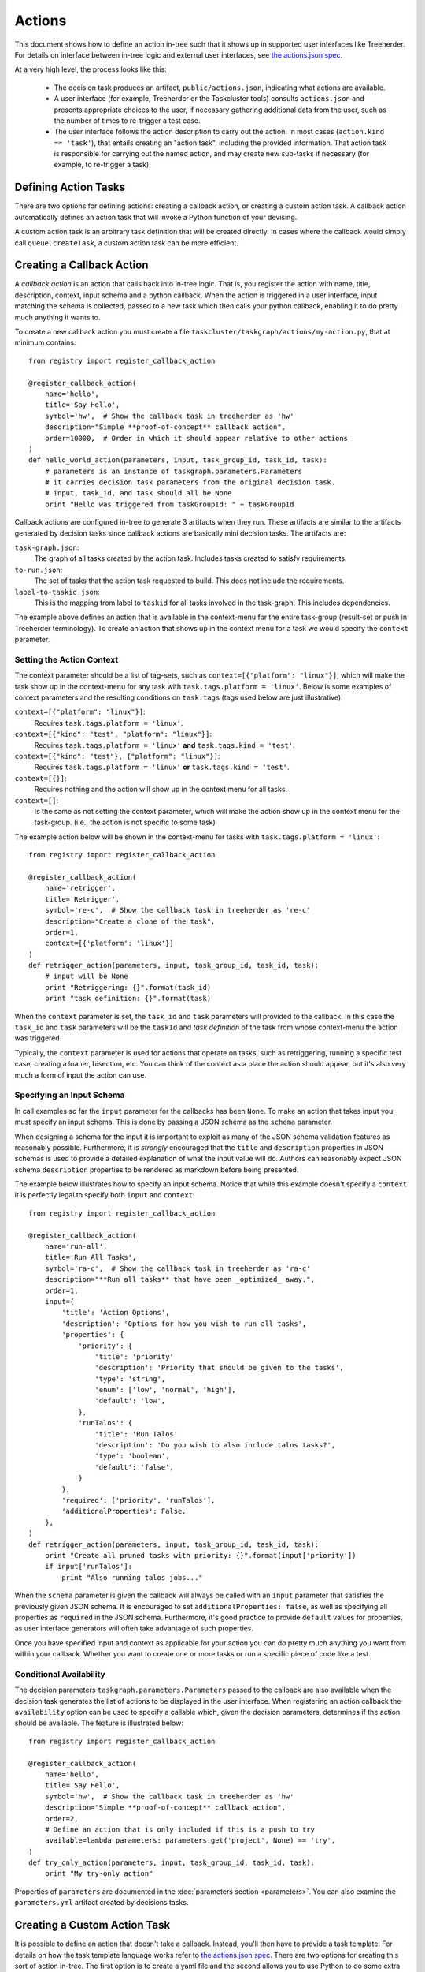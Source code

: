 Actions
=======

This document shows how to define an action in-tree such that it shows up in
supported user interfaces like Treeherder. For details on interface between
in-tree logic and external user interfaces, see `the actions.json spec`_.

At a very high level, the process looks like this:

 * The decision task produces an artifact, ``public/actions.json``, indicating
   what actions are available.

 * A user interface (for example, Treeherder or the Taskcluster tools) consults
   ``actions.json`` and presents appropriate choices to the user, if necessary
   gathering additional data from the user, such as the number of times to
   re-trigger a test case.

 * The user interface follows the action description to carry out the action.
   In most cases (``action.kind == 'task'``), that entails creating an "action
   task", including the provided information. That action task is responsible
   for carrying out the named action, and may create new sub-tasks if necessary
   (for example, to re-trigger a task).

Defining Action Tasks
---------------------

There are two options for defining actions: creating a callback action, or
creating a custom action task.  A callback action automatically defines an
action task that will invoke a Python function of your devising.

A custom action task is an arbitrary task definition that will be created
directly.  In cases where the callback would simply call ``queue.createTask``,
a custom action task can be more efficient.

Creating a Callback Action
--------------------------
A *callback action* is an action that calls back into in-tree logic. That is,
you register the action with name, title, description, context, input schema and a
python callback. When the action is triggered in a user interface,
input matching the schema is collected, passed to a new task which then calls
your python callback, enabling it to do pretty much anything it wants to.

To create a new callback action you must create a file
``taskcluster/taskgraph/actions/my-action.py``, that at minimum contains::

  from registry import register_callback_action

  @register_callback_action(
      name='hello',
      title='Say Hello',
      symbol='hw',  # Show the callback task in treeherder as 'hw'
      description="Simple **proof-of-concept** callback action",
      order=10000,  # Order in which it should appear relative to other actions
  )
  def hello_world_action(parameters, input, task_group_id, task_id, task):
      # parameters is an instance of taskgraph.parameters.Parameters
      # it carries decision task parameters from the original decision task.
      # input, task_id, and task should all be None
      print "Hello was triggered from taskGroupId: " + taskGroupId

Callback actions are configured in-tree to generate 3 artifacts when they run.
These artifacts are similar to the artifacts generated by decision tasks since
callback actions are basically mini decision tasks. The artifacts are:

``task-graph.json``:
  The graph of all tasks created by the action task. Includes tasks
  created to satisfy requirements.
``to-run.json``:
  The set of tasks that the action task requested to build. This does not
  include the requirements.
``label-to-taskid.json``:
  This is the mapping from label to ``taskid`` for all tasks involved in
  the task-graph. This includes dependencies.

The example above defines an action that is available in the context-menu for
the entire task-group (result-set or push in Treeherder terminology). To create
an action that shows up in the context menu for a task we would specify the
``context`` parameter.


Setting the Action Context
..........................
The context parameter should be a list of tag-sets, such as
``context=[{"platform": "linux"}]``, which will make the task show up in the
context-menu for any task with ``task.tags.platform = 'linux'``. Below is
some examples of context parameters and the resulting conditions on
``task.tags`` (tags used below are just illustrative).

``context=[{"platform": "linux"}]``:
  Requires ``task.tags.platform = 'linux'``.
``context=[{"kind": "test", "platform": "linux"}]``:
  Requires ``task.tags.platform = 'linux'`` **and** ``task.tags.kind = 'test'``.
``context=[{"kind": "test"}, {"platform": "linux"}]``:
  Requires ``task.tags.platform = 'linux'`` **or** ``task.tags.kind = 'test'``.
``context=[{}]``:
  Requires nothing and the action will show up in the context menu for all tasks.
``context=[]``:
  Is the same as not setting the context parameter, which will make the action
  show up in the context menu for the task-group.
  (i.e., the action is not specific to some task)

The example action below will be shown in the context-menu for tasks with
``task.tags.platform = 'linux'``::

  from registry import register_callback_action

  @register_callback_action(
      name='retrigger',
      title='Retrigger',
      symbol='re-c',  # Show the callback task in treeherder as 're-c'
      description="Create a clone of the task",
      order=1,
      context=[{'platform': 'linux'}]
  )
  def retrigger_action(parameters, input, task_group_id, task_id, task):
      # input will be None
      print "Retriggering: {}".format(task_id)
      print "task definition: {}".format(task)

When the ``context`` parameter is set, the ``task_id`` and ``task`` parameters
will provided to the callback. In this case the ``task_id`` and ``task``
parameters will be the ``taskId`` and *task definition* of the task from whose
context-menu the action was triggered.

Typically, the ``context`` parameter is used for actions that operate on
tasks, such as retriggering, running a specific test case, creating a loaner,
bisection, etc. You can think of the context as a place the action should
appear, but it's also very much a form of input the action can use.


Specifying an Input Schema
..........................
In call examples so far the ``input`` parameter for the callbacks has been
``None``. To make an action that takes input you must specify an input schema.
This is done by passing a JSON schema as the ``schema`` parameter.

When designing a schema for the input it is important to exploit as many of the
JSON schema validation features as reasonably possible. Furthermore, it is
*strongly* encouraged that the ``title`` and ``description`` properties in
JSON schemas is used to provide a detailed explanation of what the input
value will do. Authors can reasonably expect JSON schema ``description``
properties to be rendered as markdown before being presented.

The example below illustrates how to specify an input schema. Notice that while
this example doesn't specify a ``context`` it is perfectly legal to specify
both ``input`` and ``context``::

  from registry import register_callback_action

  @register_callback_action(
      name='run-all',
      title='Run All Tasks',
      symbol='ra-c',  # Show the callback task in treeherder as 'ra-c'
      description="**Run all tasks** that have been _optimized_ away.",
      order=1,
      input={
          'title': 'Action Options',
          'description': 'Options for how you wish to run all tasks',
          'properties': {
              'priority': {
                  'title': 'priority'
                  'description': 'Priority that should be given to the tasks',
                  'type': 'string',
                  'enum': ['low', 'normal', 'high'],
                  'default': 'low',
              },
              'runTalos': {
                  'title': 'Run Talos'
                  'description': 'Do you wish to also include talos tasks?',
                  'type': 'boolean',
                  'default': 'false',
              }
          },
          'required': ['priority', 'runTalos'],
          'additionalProperties': False,
      },
  )
  def retrigger_action(parameters, input, task_group_id, task_id, task):
      print "Create all pruned tasks with priority: {}".format(input['priority'])
      if input['runTalos']:
          print "Also running talos jobs..."

When the ``schema`` parameter is given the callback will always be called with
an ``input`` parameter that satisfies the previously given JSON schema.
It is encouraged to set ``additionalProperties: false``, as well as specifying
all properties as ``required`` in the JSON schema. Furthermore, it's good
practice to provide ``default`` values for properties, as user interface generators
will often take advantage of such properties.

Once you have specified input and context as applicable for your action you can
do pretty much anything you want from within your callback. Whether you want
to create one or more tasks or run a specific piece of code like a test.

Conditional Availability
........................
The decision parameters ``taskgraph.parameters.Parameters`` passed to
the callback are also available when the decision task generates the list of
actions to be displayed in the user interface. When registering an action
callback the ``availability`` option can be used to specify a callable
which, given the decision parameters, determines if the action should be available.
The feature is illustrated below::

  from registry import register_callback_action

  @register_callback_action(
      name='hello',
      title='Say Hello',
      symbol='hw',  # Show the callback task in treeherder as 'hw'
      description="Simple **proof-of-concept** callback action",
      order=2,
      # Define an action that is only included if this is a push to try
      available=lambda parameters: parameters.get('project', None) == 'try',
  )
  def try_only_action(parameters, input, task_group_id, task_id, task):
      print "My try-only action"

Properties of ``parameters``  are documented in the
:doc:`parameters section <parameters>`. You can also examine the
``parameters.yml`` artifact created by decisions tasks.


Creating a Custom Action Task
------------------------------

It is possible to define an action that doesn't take a callback. Instead, you'll
then have to provide a task template. For details on how the task template
language works refer to `the actions.json spec`_. There are two options for
creating this sort of action in-tree. The first option is to create a yaml file
and the second allows you to use Python to do some extra work if you'd like.
The example below illustrates how to create such an action in Python::

  from registry import register_task_action

  @register_task_action(
      name='retrigger',
      title='Retrigger',
      description="Create a clone of the task",
      order=1,
      context=[{'platform': 'linux'}],
      input={
          'title': 'priority'
          'description': 'Priority that should be given to the tasks',
          'type': 'string',
          'enum': ['low', 'normal', 'high'],
          'default': 'low',
      },
  )
  def task_template_builder(parameters, graph_config):
      # The task template builder may return None to signal that the action
      # isn't available.
      if parameters.get('project', None) != 'try':
        return None
      return {
          'created': {'$fromNow': ''},
          'deadline': {'$fromNow': '1 hour'},
          'expires': {'$fromNow': '14 days'},
          'provisionerId': '...',
          'workerType': '...',
          'priority': '${input}',
          'payload': {
              'command': '...',
              'env': {
                  'TASK_DEFINITION': {'$json': {'eval': 'task'}}
              },
              ...
          },
          # It's now your responsibility to include treeherder routes, as well
          # additional metadata for treeherder in task.extra.treeherder.
          ...
      },

An equivalent in yaml. Notice that we can't inspect parameters in this case::

  ---
  name: retrigger
  title: Retrigger
  description: Create a clone of the task
  order: 1
  context:
    - platform: linux
  input:
    title: priority
    description: Priority that should be given to the tasks
    type: string
    enum:
      - low
      - normal
      - high
    default: low'
  ---
  created: {'$fromNow': ''}
  deadline: {'$fromNow': '1 hour'}
  expires: {'$fromNow': '14 days'}
  provisionerId: '...'
  workerType: '...'
  priority: '${input}'
  payload:
    command: '...'
    env:
      TASK_DEFINITION: {'$json': {'eval': 'task'}}

These kinds of actions are useful for creating simple derivative tasks, but are
limited by the expressiveness of the template language. On the other hand, they
are more efficient than an action callback as they do not involve an
intermediate action task before creating the task the user requested.

For further details on the template language, see `the actions.json spec`_.

.. _the actions.json spec: https://docs.taskcluster.net/manual/tasks/actions/spec
